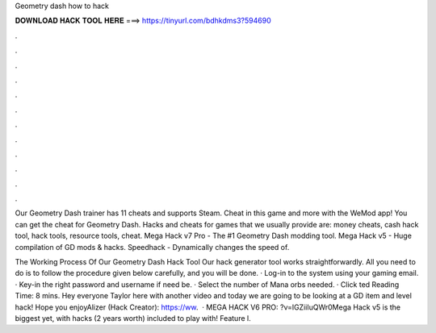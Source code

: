 Geometry dash how to hack



𝐃𝐎𝐖𝐍𝐋𝐎𝐀𝐃 𝐇𝐀𝐂𝐊 𝐓𝐎𝐎𝐋 𝐇𝐄𝐑𝐄 ===> https://tinyurl.com/bdhkdms3?594690



.



.



.



.



.



.



.



.



.



.



.



.

Our Geometry Dash trainer has 11 cheats and supports Steam. Cheat in this game and more with the WeMod app! You can get the cheat for Geometry Dash. Hacks and cheats for games that we usually provide are: money cheats, cash hack tool, hack tools, resource tools, cheat. Mega Hack v7 Pro - The #1 Geometry Dash modding tool. Mega Hack v5 - Huge compilation of GD mods & hacks. Speedhack - Dynamically changes the speed of.

The Working Process Of Our Geometry Dash Hack Tool Our hack generator tool works straightforwardly. All you need to do is to follow the procedure given below carefully, and you will be done. · Log-in to the system using your gaming email. · Key-in the right password and username if need be. · Select the number of Mana orbs needed. · Click ted Reading Time: 8 mins. Hey everyone Taylor here with another video and today we are going to be looking at a GD item and level hack! Hope you enjoyAlizer (Hack Creator): https://ww.  · MEGA HACK V6 PRO: ?v=lGZiiIuQWr0Mega Hack v5 is the biggest yet, with hacks (2 years worth) included to play with! Feature l.

